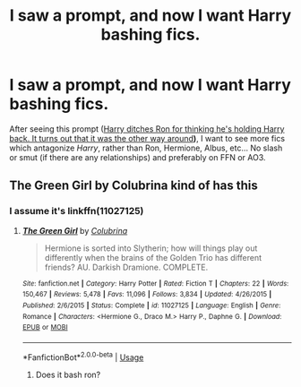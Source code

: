 #+TITLE: I saw a prompt, and now I want Harry bashing fics.

* I saw a prompt, and now I want Harry bashing fics.
:PROPERTIES:
:Author: Miqdad_Suleman
:Score: 6
:DateUnix: 1577872416.0
:DateShort: 2020-Jan-01
:FlairText: Request
:END:
After seeing this prompt ([[https://www.reddit.com/r/HPfanfiction/comments/eib2z3/prompt_harry_ditches_ron_for_thinking_hes_holding/][Harry ditches Ron for thinking he's holding Harry back. It turns out that it was the other way around]]*)*, I want to see more fics which antagonize /Harry/, rather than Ron, Hermione, Albus, etc... No slash or smut (if there are any relationships) and preferably on FFN or AO3.


** The Green Girl by Colubrina kind of has this
:PROPERTIES:
:Author: trichstersongs
:Score: 3
:DateUnix: 1577875484.0
:DateShort: 2020-Jan-01
:END:

*** I assume it's linkffn(11027125)
:PROPERTIES:
:Author: Miqdad_Suleman
:Score: 1
:DateUnix: 1577889295.0
:DateShort: 2020-Jan-01
:END:

**** [[https://www.fanfiction.net/s/11027125/1/][*/The Green Girl/*]] by [[https://www.fanfiction.net/u/4314892/Colubrina][/Colubrina/]]

#+begin_quote
  Hermione is sorted into Slytherin; how will things play out differently when the brains of the Golden Trio has different friends? AU. Darkish Dramione. COMPLETE.
#+end_quote

^{/Site/:} ^{fanfiction.net} ^{*|*} ^{/Category/:} ^{Harry} ^{Potter} ^{*|*} ^{/Rated/:} ^{Fiction} ^{T} ^{*|*} ^{/Chapters/:} ^{22} ^{*|*} ^{/Words/:} ^{150,467} ^{*|*} ^{/Reviews/:} ^{5,478} ^{*|*} ^{/Favs/:} ^{11,096} ^{*|*} ^{/Follows/:} ^{3,834} ^{*|*} ^{/Updated/:} ^{4/26/2015} ^{*|*} ^{/Published/:} ^{2/6/2015} ^{*|*} ^{/Status/:} ^{Complete} ^{*|*} ^{/id/:} ^{11027125} ^{*|*} ^{/Language/:} ^{English} ^{*|*} ^{/Genre/:} ^{Romance} ^{*|*} ^{/Characters/:} ^{<Hermione} ^{G.,} ^{Draco} ^{M.>} ^{Harry} ^{P.,} ^{Daphne} ^{G.} ^{*|*} ^{/Download/:} ^{[[http://www.ff2ebook.com/old/ffn-bot/index.php?id=11027125&source=ff&filetype=epub][EPUB]]} ^{or} ^{[[http://www.ff2ebook.com/old/ffn-bot/index.php?id=11027125&source=ff&filetype=mobi][MOBI]]}

--------------

*FanfictionBot*^{2.0.0-beta} | [[https://github.com/tusing/reddit-ffn-bot/wiki/Usage][Usage]]
:PROPERTIES:
:Author: FanfictionBot
:Score: 2
:DateUnix: 1577889310.0
:DateShort: 2020-Jan-01
:END:

***** Does it bash ron?
:PROPERTIES:
:Score: 1
:DateUnix: 1578002016.0
:DateShort: 2020-Jan-03
:END:
